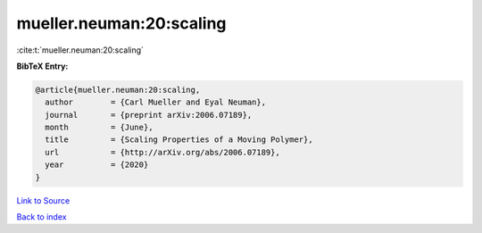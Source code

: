 mueller.neuman:20:scaling
=========================

:cite:t:`mueller.neuman:20:scaling`

**BibTeX Entry:**

.. code-block:: bibtex

   @article{mueller.neuman:20:scaling,
     author        = {Carl Mueller and Eyal Neuman},
     journal       = {preprint arXiv:2006.07189},
     month         = {June},
     title         = {Scaling Properties of a Moving Polymer},
     url           = {http://arXiv.org/abs/2006.07189},
     year          = {2020}
   }

`Link to Source <http://arXiv.org/abs/2006.07189},>`_


`Back to index <../By-Cite-Keys.html>`_
